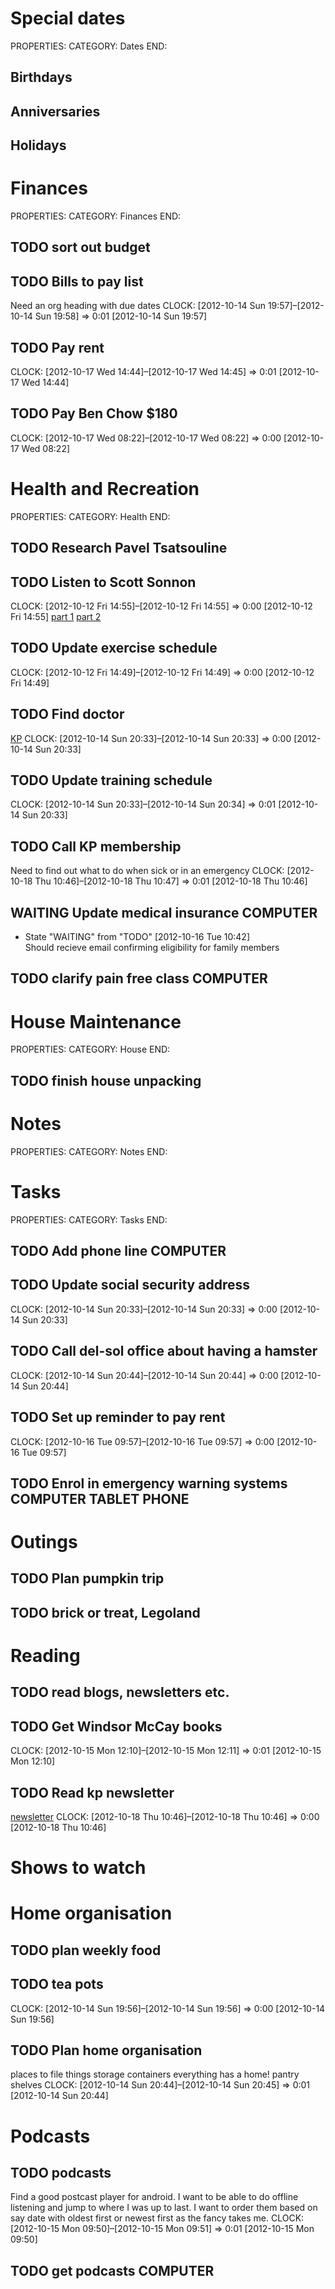 #+FILETAGS: PERSONAL

* Special dates
PROPERTIES:
CATEGORY: Dates
END:

** Birthdays
** Anniversaries
** Holidays
   
* Finances
PROPERTIES:
CATEGORY: Finances
END:

** TODO sort out budget
** TODO Bills to pay list
Need an org heading with due dates
  CLOCK: [2012-10-14 Sun 19:57]--[2012-10-14 Sun 19:58] =>  0:01
[2012-10-14 Sun 19:57]
** TODO Pay rent
  DEADLINE: <2012-11-05 Thu +1m -5d>
  CLOCK: [2012-10-17 Wed 14:44]--[2012-10-17 Wed 14:45] =>  0:01
[2012-10-17 Wed 14:44]

** TODO Pay Ben Chow $180
  CLOCK: [2012-10-17 Wed 08:22]--[2012-10-17 Wed 08:22] =>  0:00
[2012-10-17 Wed 08:22]
* Health and Recreation
PROPERTIES:
CATEGORY: Health
END:

** TODO Research Pavel Tsatsouline 
** TODO Listen to Scott Sonnon
  CLOCK: [2012-10-12 Fri 14:55]--[2012-10-12 Fri 14:55] =>  0:00
[2012-10-12 Fri 14:55]
[[http://physicalliving.com/exclusive-interview-with-johns-coach-scott-sonnon-the-creator-of-the-circular-strength-training-system/][part 1]]
[[http://physicalliving.com/exclusive-interview-with-johns-coach-scott-sonnon-the-creator-of-the-circular-strength-training-system-part-2/][part 2]]
** TODO Update exercise schedule
  CLOCK: [2012-10-12 Fri 14:49]--[2012-10-12 Fri 14:49] =>  0:00
[2012-10-12 Fri 14:49]

** TODO Find doctor
[[http://kp.org][KP]]
  CLOCK: [2012-10-14 Sun 20:33]--[2012-10-14 Sun 20:33] =>  0:00
[2012-10-14 Sun 20:33]
** TODO Update training schedule
  CLOCK: [2012-10-14 Sun 20:33]--[2012-10-14 Sun 20:34] =>  0:01
[2012-10-14 Sun 20:33]
** TODO Call KP membership
Need to find out what to do when sick or in an emergency
  CLOCK: [2012-10-18 Thu 10:46]--[2012-10-18 Thu 10:47] =>  0:01
[2012-10-18 Thu 10:46]
** WAITING Update medical insurance				   :COMPUTER:
   - State "WAITING"    from "TODO"       [2012-10-16 Tue 10:42] \\
     Should recieve email confirming eligibility for family members
** TODO clarify pain free class					   :COMPUTER:
* House Maintenance
PROPERTIES:
CATEGORY: House
END:

** TODO finish house unpacking
* Notes
PROPERTIES:
CATEGORY: Notes
END:

* Tasks 
PROPERTIES:
CATEGORY: Tasks
END:

** TODO Add phone line						   :COMPUTER:

** TODO Update social security address
  CLOCK: [2012-10-14 Sun 20:33]--[2012-10-14 Sun 20:33] =>  0:00
[2012-10-14 Sun 20:33]
** TODO Call del-sol office about having a hamster
  CLOCK: [2012-10-14 Sun 20:44]--[2012-10-14 Sun 20:44] =>  0:00
[2012-10-14 Sun 20:44]
** TODO Set up reminder to pay rent
  CLOCK: [2012-10-16 Tue 09:57]--[2012-10-16 Tue 09:57] =>  0:00
[2012-10-16 Tue 09:57]
** TODO Enrol in emergency warning systems	      :COMPUTER:TABLET:PHONE:

* Outings
** TODO Plan pumpkin trip
** TODO brick or treat, Legoland
* Reading
** TODO read blogs, newsletters etc.
** TODO Get Windsor McCay books
  CLOCK: [2012-10-15 Mon 12:10]--[2012-10-15 Mon 12:11] =>  0:01
[2012-10-15 Mon 12:10]
** TODO Read kp newsletter
[[http://kaiserpermanente-mail.org/14e102af8layfousiaj5hioyaaaaaa2j4zxwaqctfoqyaaaaa/C?V=bF9pbmRleAEBcHJvZmlsZV9pZAExNzY1NTkyNTU2AUZSU1RfTk0BUEFVTAF6aXBfY29kZQEBX1dBVkVfSURfATEzNDg5OTA2MAFfUExJU1RfSURfATc3NzAyNTkBZ19pbmRleAEBZW1haWxfYWRkcgFwYWJyeWFuQGdtYWlsLmNvbQFfU0NIRF9UTV8BMjAxMjEwMTYxMTAwMDABcHJvZmlsZV9rZXkBNTUwMDAxNDg2MjgyMg%3D%3D&hfRgPQxxOsF3fqchSPOhjw][newsletter]]
  CLOCK: [2012-10-18 Thu 10:46]--[2012-10-18 Thu 10:46] =>  0:00
[2012-10-18 Thu 10:46]
* Shows to watch
* Home organisation
** TODO plan weekly food
** TODO tea pots
  CLOCK: [2012-10-14 Sun 19:56]--[2012-10-14 Sun 19:56] =>  0:00
[2012-10-14 Sun 19:56]
** TODO Plan home organisation
places to file things
storage containers
everything has a home!
pantry shelves
  CLOCK: [2012-10-14 Sun 20:44]--[2012-10-14 Sun 20:45] =>  0:01
[2012-10-14 Sun 20:44]

* Podcasts
** TODO podcasts
Find a good postcast player for android. I want to be able to do offline listening and jump to where I was up to last. I want to order them based on say date with oldest first or newest first as the fancy takes me.
  CLOCK: [2012-10-15 Mon 09:50]--[2012-10-15 Mon 09:51] =>  0:01
[2012-10-15 Mon 09:50]
** TODO get podcasts						   :COMPUTER:
